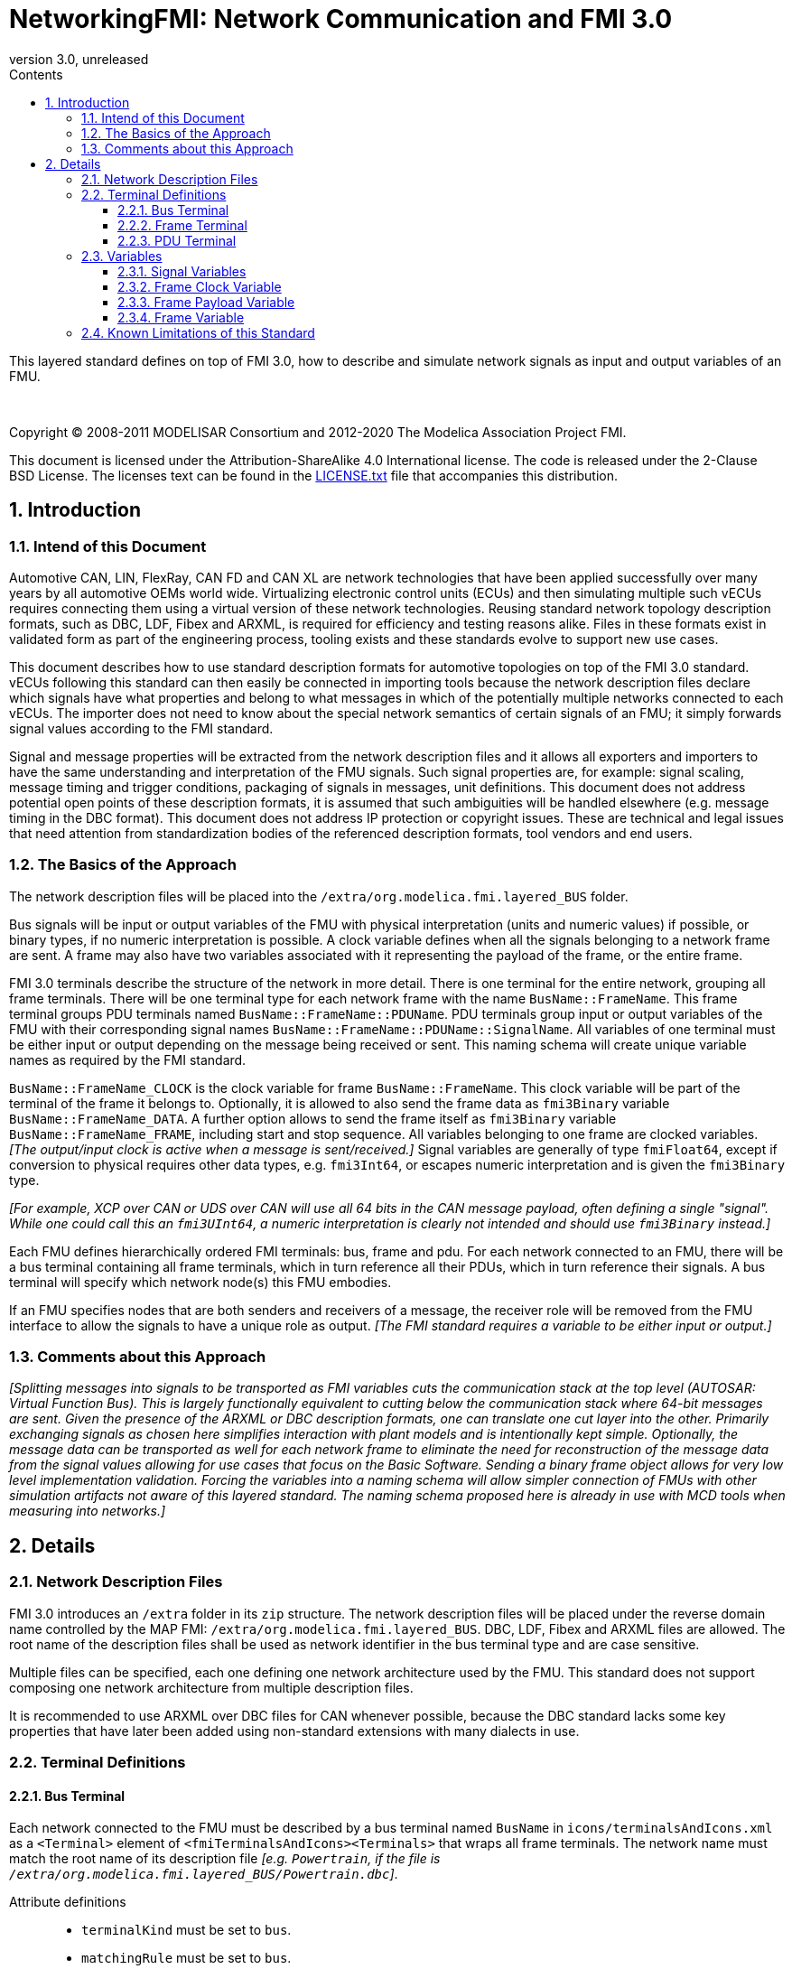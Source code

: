 = NetworkingFMI: Network Communication and FMI 3.0
:sectnums:
:sectnumlevels: 5
:toc: left
:toc-title: Contents
:toclevels: 5
:xrefstyle: short
:docinfo: shared
:docinfodir: docs
:stylesheet: docs/fmi-spec.css
:stem: latexmath
:source-highlighter: highlightjs
:nofooter:
:favicon: images/favicon.ico
:revdate: unreleased
:revnumber: 3.0
:icons: font

This layered standard defines on top of FMI 3.0, how to describe and simulate network signals as input and output variables of an FMU.

{empty} +
{empty}

Copyright (C) 2008-2011 MODELISAR Consortium and 2012-2020 The Modelica Association Project FMI.

This document is licensed under the Attribution-ShareAlike 4.0 International license.
The code is released under the 2-Clause BSD License.
The licenses text can be found in the https://raw.githubusercontent.com/modelica/fmi-standard/master/LICENSE.txt[LICENSE.txt] file that accompanies this distribution.

{empty}

== Introduction

=== Intend of this Document

Automotive CAN, LIN, FlexRay, CAN FD and CAN XL are network technologies that have been applied successfully over many years by all automotive OEMs world wide.
Virtualizing electronic control units (ECUs) and then simulating multiple such vECUs requires connecting them using a virtual version of these network technologies.
Reusing standard network topology description formats, such as DBC, LDF, Fibex and ARXML, is required for efficiency and testing reasons alike.
Files in these formats exist in validated form as part of the engineering process, tooling exists and these standards evolve to support new use cases.

This document describes how to use standard description formats for automotive  topologies on top of the FMI 3.0 standard.
vECUs following this standard can then easily be connected in importing tools because the network description files declare which signals have what properties and belong to what messages in which of the potentially multiple networks connected to each vECUs.
The importer does not need to know about the special network semantics of certain signals of an FMU; it simply forwards signal values according to the FMI standard.

Signal and message properties will be extracted from the network description files and it allows all exporters and importers to have the same understanding and interpretation of the FMU signals.
Such signal properties are, for example: signal scaling, message timing and trigger conditions, packaging of signals in messages, unit definitions.
This document does not address potential open points of these description formats, it is assumed that such ambiguities will be handled elsewhere (e.g. message timing in the DBC format).
This document does not address IP protection or copyright issues.
These are technical and legal issues that need attention from standardization bodies of the referenced description formats, tool vendors and end users.

=== The Basics of the Approach

The network description files will be placed into the `/extra/org.modelica.fmi.layered_BUS` folder.

Bus signals will be input or output variables of the FMU with physical interpretation (units and numeric values) if possible, or binary types, if no numeric interpretation is possible.
A clock variable defines when all the signals belonging to a network frame are sent.
A frame may also have two variables associated with it representing the payload of the frame, or the entire frame.

FMI 3.0 terminals describe the structure of the network in more detail.
There is one terminal for the entire network, grouping all frame terminals.
There will be one terminal type for each network frame with the name `BusName::FrameName`.
This frame terminal groups PDU terminals named `BusName::FrameName::PDUName`.
PDU terminals group input or output variables of the FMU with their corresponding signal names `BusName::FrameName::PDUName::SignalName`.
All variables of one terminal must be either input or output depending on the message being received or sent.
This naming schema will create unique variable names as required by the FMI standard.

`BusName::FrameName_CLOCK` is the clock variable for frame `BusName::FrameName`.
This clock variable will be part of the terminal of the frame it belongs to.
Optionally, it is allowed to also send the frame data as `fmi3Binary` variable `BusName::FrameName_DATA`.
A further option allows to send the frame itself as `fmi3Binary` variable `BusName::FrameName_FRAME`, including start and stop sequence.
All variables belonging to one frame are clocked variables.
_[The output/input clock is active when a message is sent/received.]_
Signal variables are generally of type `fmiFloat64`, except if conversion to physical requires other data types, e.g. `fmi3Int64`, or escapes numeric interpretation and is given the `fmi3Binary` type.

_[For example, XCP over CAN or UDS over CAN will use all 64 bits in the CAN message payload, often defining a single "signal"._
_While one could call this an `fmi3UInt64`, a numeric interpretation is clearly not intended and should use `fmi3Binary` instead.]_

Each FMU defines hierarchically ordered FMI terminals: bus, frame and pdu.
For each network connected to an FMU, there will be a bus terminal containing all frame terminals, which in turn reference all their PDUs, which in turn reference their signals.
A bus terminal will specify which network node(s) this FMU embodies.

If an FMU specifies nodes that are both senders and receivers of a message, the receiver role will be removed from the FMU interface to allow the signals to have a unique role as output.
_[The FMI standard requires a variable to be either input or output.]_

=== Comments about this Approach

_[Splitting messages into signals to be transported as FMI variables cuts the communication stack at the top level (AUTOSAR: Virtual Function Bus)._
_This is largely functionally equivalent to cutting below the communication stack where 64-bit messages are sent._
_Given the presence of the ARXML or DBC description formats, one can translate one cut layer into the other._
_Primarily exchanging signals as chosen here simplifies interaction with plant models and is intentionally kept simple._
_Optionally, the message data can be transported as well for each network frame to eliminate the need for reconstruction of the message data from the signal values allowing for use cases that focus on the Basic Software._
_Sending a binary frame object allows for very low level implementation validation._
_Forcing the variables into a naming schema will allow simpler connection of FMUs with other simulation artifacts not aware of this layered standard._
_The naming schema proposed here is already in use with MCD tools when measuring into networks.]_

== Details

=== Network Description Files

FMI 3.0 introduces an `/extra` folder in its `zip` structure.
The network description files will be placed under the reverse domain name controlled by the MAP FMI: `/extra/org.modelica.fmi.layered_BUS`.
DBC, LDF, Fibex and ARXML files are allowed.
The root name of the description files shall be used as network identifier in the bus terminal type and are case sensitive.

Multiple files can be specified, each one defining one network architecture used by the FMU.
This standard does not support composing one network architecture from multiple description files.

It is recommended to use ARXML over DBC files for CAN whenever possible, because the DBC standard lacks some key properties that have later been added using non-standard extensions with many dialects in use.

=== Terminal Definitions

==== Bus Terminal

Each network connected to the FMU must be described by a bus terminal named `BusName` in `icons/terminalsAndIcons.xml` as a `<Terminal>` element of `<fmiTerminalsAndIcons><Terminals>` that wraps all frame terminals.
The network name must match the root name of its description file
_[e.g. `Powertrain`, if the file is `/extra/org.modelica.fmi.layered_BUS/Powertrain.dbc`]_.

// TODO: EXAMPLE here

Attribute definitions::
 * `terminalKind` must be set to `bus`.
 * `matchingRule` must be set to `bus`.
 * `name` is the network name, e.g. `Powertrain`, see example and constraints above.

Element definitions::
 * There must be no `<TerminalMemberVariable>` element.
 * There must be no `<TerminalStreamMemberVariable>` element.
 * There must be one `<Terminal>` element per network frame described in the description file.

Annotation element::
 * In the annotation elements, there will be an `<Annotation>` element defining which node or nodes of the network description file are wrapped inside the FMU.
If the combination of nodes specified for this FMU turns a message and its signals into both input and output because sending and receiving nodes are specified, only the sending (output) role will be defined in the FMU interface.
Receiving messages must then be handled internal to the FMU.

// TODO: how would that work in an annotation?

// TODO: do we need to define what the graphical representation looks like? Or should we not allow it?

==== Frame Terminal

Each frame listed in the description file must be an element of its corresponding network terminal (see `<Terminal>` element of bus terminal).

Attribute definitions::
 * `terminalKind` must be set to `frame`.
 * `matchingRule` must be set to `bus`.
 * `name` must match the frame name of the network description file in `/extra/org.modelica.fmi.layered_BUS`, prefixed with the network name and `::`.

Element definitions::
 * There must be no `<TerminalStreamMemberVariable>` element.
 * There must be no `<Terminal>` element.
 * There must be one `<TerminalMemberVariable>` per PDU of this frame.
 * There must be one `<TerminalMemberVariable>` for the clock referenced by all signals of this frame with their `clockReference` attribute (included via all PDU terminals, see below).
   This variable is named <<ClockVariable,`BusName::FrameName_CLOCK`>>.
 * Optionally, there can be an additional `<TerminalMemberVariable>` element referencing a variable of type `fmi3Binary` that contains the binary representation of the frame payload (only).
   This variable is named <<PayloadVariable,`BusName::FrameName_PAYLOAD`>>.
 * Furthermore, there can be an optional variable of type `fmi3Binary` that represents the entire frame.
   This variable is named <<FrameVariable,`BusName::FrameName_FRAME`>>.

For network types not natively referencing a "frame", like CAN, usually a trivial concept mapping exists, e.g. a CAN "message" is equivalent to a "frame" in the more general sense.

==== PDU Terminal

Each PDU listed in the description file must be an element of its corresponding frame terminal (see `<Terminal>` element of frame terminal).

Attribute definitions::
 * `terminalKind` must be set to `pdu`.
 * `matchingRule` must be set to `bus`.
 * `name` must match the PDU name of the network description file in `/extra/org.modelica.fmi.layered_BUS`, prefixed with the network name and `::`.
   If the network type or network description format does not allow for PDUs (CAN and LIN), a single, synthetic PDU with the same name as the frame it belongs to must be created.

Element definitions::
 * There must be no `<TerminalStreamMemberVariable>` element.
 * There must be no `<Terminal>` element.
 * There must be one `<TerminalMemberVariable>` per signal of this PDU.

All `<TerminalMemberVariables>` must have the same type of either input or output, including the clock.

=== Variables

==== Signal Variables

Each network signal must be listed as `<TerminalMemberVariable>` of its corresponding PDU terminal.

Attribute definitions::
 * `variableName` refers to the input or output variable name of the FMU and to enforce uniqueness is built as follows: `BusName::FrameName::PDUName::SignalName`.
 * `memberName` is the `SignalName` as given in the network description file.
 * `variableKind` is `signal_physical` for all variables that represent physical (numeric) variables.
   For variables of type `fmi3Binary` the `variableKind` is set to `signal_binary`.

In case multiplexed signals are present in a message: all signals are present, but only the active signal according to the multiplex switch signal contains a valid value, all inactive values must be ignored _[those values could even be outside their specified min-max range without fault]_.

==== Frame Clock Variable [[ClockVariable]]

// TODO check after clocks are fixed

In order to use FMU input and output variables as transport layer for networks, aperiodic clock variables are used.
Such a clock is activated by the sender to indicate the transmission of the corresponding frame.
Each frame `BusName::FrameName` has its own dedicated clock variable named `BusName::FrameName_CLOCK`.
All clocked variables triggered by this clock belonging to the same frame are then valid and can be read by the recipients of this frame.
The value of the clocked variable must be a frame counter modulus 1024.

_[Using a frame counter allows recipients to detect dropped messages._
_These clocks must be aperiodic clocks to allow for non-ideal network communication patterns.]_

==== Frame Payload Variable [[PayloadVariable]]

There can be an optional `fmi3Binary` variable representing the payload of the frame.
For a frame `BusName::FrameName` the name of the payload variable is `BusName::FrameName_PAYLOAD`.

If one output frame has such a binary representation of the frame payload, all output frames must have such a binary representation of their payload.
Any of the input frames may have such a binary representation of the frame payload as input variable.

==== Frame Variable [[FrameVariable]]

There can be an optional `fmi3Binary` variable representing the entire frame, from and including "Start of Frame" until and including "End of Frame".
For network frame `BusName::FrameName`, the name of the network-frame variable is `BusName::FrameName_FRAME`.

If one output frame has such a binary representation of the entire frame, all output frames must have such a binary representation of the frame.
Any of the input frames may have such a binary representation of the entire frame as input variable.

=== Known Limitations of this Standard

This layered standard maps several network protocols onto co-simulation variables as transport layer simulating in many ways an ideal network.
Such an ideal network differs from physical networks in the following ways:

 * Network frame arbitration: frames are sent on the wire according to network-specific priority rules.
   Here all message are transmitted at the same time without delay.

 * Network congestion/bandwidth: too many network frames sent for the bandwidth of the network.
   Here the network has infinite capacity.

 * Protocol functions of higher levels: i.e. CAN request for retransmit is a specific protocol function.
   Here such specialties must be handled by the first layer inside the FMU and require <<FrameVariable,binary frame variables>>.

 * Incoming buffer overflow: when an ECU receives more frames than its buffer can hold.
   Here the FMU will receive all frames, regardless of buffer size.

 * network transmission errors: electrical errors which cause failed frame transmission.
   Here no such transmission errors can occur, unless explicitly added into the simulation.
